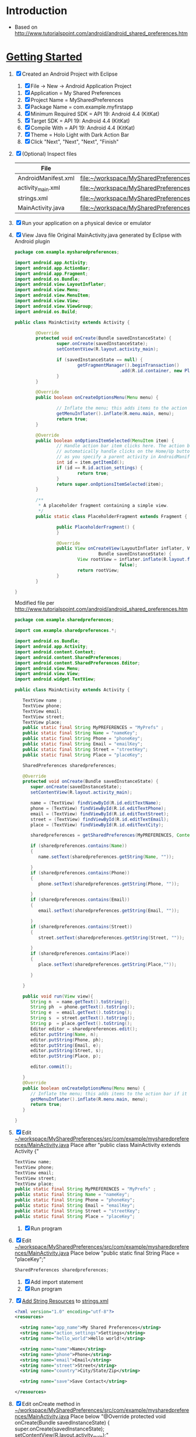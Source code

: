 * Introduction
  + Based on http://www.tutorialspoint.com/android/android_shared_preferences.htm
* [[http://developer.android.com/training/index.html][Getting Started]]
  1. [X] Created an Android Project with Eclipse
     1. [X] File -> New -> Android Application Project
	1. [X] Application = My Shared Preferences
	2. [X] Project Name = MySharedPreferences
	3. [X] Package Name = com.example.myfirstapp
	4. [X] Minimum Required SDK = API 19: Android 4.4 (KitKat) 
	5. [X] Target SDK = API 19: Android 4.4 (KitKat) 
	6. [X] Compile With = API 19: Android 4.4 (KitKat) 
	7. [X] Theme = Holo Light with Dark Action Bar
	8. [X] Click "Next", "Next", "Next", "Finish"
  2. [X] (Optional) Inspect files
     | File                | Path                                                                                       |
     |---------------------+--------------------------------------------------------------------------------------------|
     | AndroidManifest.xml | file:~/workspace/MySharedPreferences/AndroidManifest.xml                                   |
     | activity_main.xml   | file:~/workspace/MySharedPreferences/res/layout/activity_main.xml                          |
     | strings.xml         | file:~/workspace/MySharedPreferences/res/values/strings.xml                                |
     | MainActivity.java   | [[file:~/workspace/MySharedPreferences/src/com/example/mysharedpreferences/MainActivity.java]] |
  3. [X] Run your application on a physical device or emulator
  4. [X] View Java file
     Original MainActivity.java generated by Eclipse with Android plugin
     #+BEGIN_SRC java :tangle /tmp/Activity-original.java :padline no
       package com.example.mysharedpreferences;
       
       import android.app.Activity;
       import android.app.ActionBar;
       import android.app.Fragment;
       import android.os.Bundle;
       import android.view.LayoutInflater;
       import android.view.Menu;
       import android.view.MenuItem;
       import android.view.View;
       import android.view.ViewGroup;
       import android.os.Build;
       
       public class MainActivity extends Activity {
       
               @Override
               protected void onCreate(Bundle savedInstanceState) {
                       super.onCreate(savedInstanceState);
                       setContentView(R.layout.activity_main);
       
                       if (savedInstanceState == null) {
                               getFragmentManager().beginTransaction()
                                               .add(R.id.container, new PlaceholderFragment()).commit();
                       }
               }
       
               @Override
               public boolean onCreateOptionsMenu(Menu menu) {
       
                       // Inflate the menu; this adds items to the action bar if it is present.
                       getMenuInflater().inflate(R.menu.main, menu);
                       return true;
               }
       
               @Override
               public boolean onOptionsItemSelected(MenuItem item) {
                       // Handle action bar item clicks here. The action bar will
                       // automatically handle clicks on the Home/Up button, so long
                       // as you specify a parent activity in AndroidManifest.xml.
                       int id = item.getItemId();
                       if (id == R.id.action_settings) {
                               return true;
                       }
                       return super.onOptionsItemSelected(item);
               }
       
               /**
                ,* A placeholder fragment containing a simple view.
                ,*/
               public static class PlaceholderFragment extends Fragment {
       
                       public PlaceholderFragment() {
                       }
       
                       @Override
                       public View onCreateView(LayoutInflater inflater, ViewGroup container,
                                       Bundle savedInstanceState) {
                               View rootView = inflater.inflate(R.layout.fragment_main, container,
                                               false);
                               return rootView;
                       }
               }
       
       }
     #+END_SRC
     Modified file per http://www.tutorialspoint.com/android/android_shared_preferences.htm
     #+BEGIN_SRC java :tangle /tmp/Activity-modified.java :padline no
       package com.example.sharedpreferences;
       
       import com.example.sharedpreferences.*;
       
       import android.os.Bundle;
       import android.app.Activity;
       import android.content.Context;
       import android.content.SharedPreferences;
       import android.content.SharedPreferences.Editor;
       import android.view.Menu;
       import android.view.View;
       import android.widget.TextView;
       
       public class MainActivity extends Activity {
       
          TextView name ;
          TextView phone;
          TextView email;
          TextView street;
          TextView place;
          public static final String MyPREFERENCES = "MyPrefs" ;
          public static final String Name = "nameKey"; 
          public static final String Phone = "phoneKey"; 
          public static final String Email = "emailKey"; 
          public static final String Street = "streetKey"; 
          public static final String Place = "placeKey"; 
       
          SharedPreferences sharedpreferences;
       
          @Override
          protected void onCreate(Bundle savedInstanceState) {
             super.onCreate(savedInstanceState);
             setContentView(R.layout.activity_main);
       
             name = (TextView) findViewById(R.id.editTextName);
             phone = (TextView) findViewById(R.id.editTextPhone);
             email = (TextView) findViewById(R.id.editTextStreet);
             street = (TextView) findViewById(R.id.editTextEmail);
             place = (TextView) findViewById(R.id.editTextCity);
       
             sharedpreferences = getSharedPreferences(MyPREFERENCES, Context.MODE_PRIVATE);
       
             if (sharedpreferences.contains(Name))
             {
                name.setText(sharedpreferences.getString(Name, ""));
       
             }
             if (sharedpreferences.contains(Phone))
             {
                phone.setText(sharedpreferences.getString(Phone, ""));
       
             }
             if (sharedpreferences.contains(Email))
             {
                email.setText(sharedpreferences.getString(Email, ""));
       
             }
             if (sharedpreferences.contains(Street))
             {
                street.setText(sharedpreferences.getString(Street, ""));
       
             }
             if (sharedpreferences.contains(Place))
             {
                place.setText(sharedpreferences.getString(Place,""));
       
             }
       
          }
       
          public void run(View view){
             String n  = name.getText().toString();
             String ph  = phone.getText().toString();
             String e  = email.getText().toString();
             String s  = street.getText().toString();
             String p  = place.getText().toString();
             Editor editor = sharedpreferences.edit();
             editor.putString(Name, n);
             editor.putString(Phone, ph);
             editor.putString(Email, e);
             editor.putString(Street, s);
             editor.putString(Place, p);
       
             editor.commit(); 
       
          }
          @Override
          public boolean onCreateOptionsMenu(Menu menu) {
             // Inflate the menu; this adds items to the action bar if it is present.
             getMenuInflater().inflate(R.menu.main, menu);
             return true;
          }
       
       }
     #+END_SRC
  5. [X] Edit [[file:~/workspace/MySharedPreferences/src/com/example/mysharedpreferences/MainActivity.java][~/workspace/MySharedPreferences/src/com/example/mysharedpreferences/MainActivity.java]]
     Place after "public class MainActivity extends Activity {"
     #+BEGIN_SRC java
       TextView name;
       TextView phone;
       TextView email;
       TextView street;
       TextView place;
       public static final String MyPREFERENCES = "MyPrefs" ;
       public static final String Name = "nameKey"; 
       public static final String Phone = "phoneKey"; 
       public static final String Email = "emailKey"; 
       public static final String Street = "streetKey"; 
       public static final String Place = "placeKey";
     #+END_SRC
     1. [X] Run program
  6. [X] Edit [[file:~/workspace/MySharedPreferences/src/com/example/mysharedpreferences/MainActivity.java][~/workspace/MySharedPreferences/src/com/example/mysharedpreferences/MainActivity.java]]
     Place below "public static final String Place = "placeKey";"
     #+BEGIN_SRC java
       SharedPreferences sharedpreferences;
     #+END_SRC
     1. [X] Add import statement
     2. [X] Run program
  7. [X] [[http://developer.android.com/training/basics/firstapp/building-ui.html#Strings][Add String Resources]] to [[file:~/workspace/MySharedPreferences/res/values/strings.xml][strings.xml]]
     #+BEGIN_SRC xml
       <?xml version="1.0" encoding="utf-8"?>
       <resources>
          
         <string name="app_name">My Shared Preferences</string>
         <string name="action_settings">Settings</string>
         <string name="hello_world">Hello world!</string>
            
         <string name="name">Name</string>
         <string name="phone">Phone</string>
         <string name="email">Email</string>
         <string name="street">Street</string>
         <string name="country">City/State/Zip</string>
            
         <string name="save">Save Contact</string>
            
       </resources>
     #+END_SRC
  8. [X] Edit onCreate method in  [[file:~/workspace/MySharedPreferences/src/com/example/mysharedpreferences/MainActivity.java][~/workspace/MySharedPreferences/src/com/example/mysharedpreferences/MainActivity.java]]
     Place below "@Override
     protected void onCreate(Bundle savedInstanceState) {
      super.onCreate(savedInstanceState);
      setContentView(R.layout.activity_main);"

     #+BEGIN_SRC java
       name = (TextView) findViewById(R.id.editTextName);
       phone = (TextView) findViewById(R.id.editTextPhone);
       email = (TextView) findViewById(R.id.editTextStreet);
       street = (TextView) findViewById(R.id.editTextEmail);
       place = (TextView) findViewById(R.id.editTextCity);
       
       sharedpreferences = getSharedPreferences(MyPREFERENCES, Context.MODE_PRIVATE);
       
       if (sharedpreferences.contains(Name))
           {
	       name.setText(sharedpreferences.getString(Name, ""));
               
           }
       if (sharedpreferences.contains(Phone))
           {
	       phone.setText(sharedpreferences.getString(Phone, ""));
               
           }
       if (sharedpreferences.contains(Email))
           {
	       email.setText(sharedpreferences.getString(Email, ""));
               
           }
       if (sharedpreferences.contains(Street))
           {
	       street.setText(sharedpreferences.getString(Street, ""));
               
           }
       if (sharedpreferences.contains(Place))
           {
	       place.setText(sharedpreferences.getString(Place,""));
               
           }
     #+END_SRC
     1. [X] Note that program can't be compiled because there are reference to elements defined in fragment_main.xml
  9. [X] Build a User Interface
     1. [X] Edit the layout in [[file:~/workspace/MySharedPreferences/res/layout/activity_main.xml][activity_main.xml]]
	#+BEGIN_SRC xml :tangle /tmp/activity_main.xml :padline no
          <ScrollView xmlns:android="http://schemas.android.com/apk/res/android"
                      xmlns:tools="http://schemas.android.com/tools"
                      android:id="@+id/scrollView1"
                      android:layout_width="match_parent"
                      android:layout_height="wrap_content"
                      tools:context=".DisplayContact" >
          
            <RelativeLayout
                android:layout_width="match_parent"
                android:layout_height="370dp"
                android:paddingBottom="@dimen/activity_vertical_margin"
                android:paddingLeft="@dimen/activity_horizontal_margin"
                android:paddingRight="@dimen/activity_horizontal_margin"
                android:paddingTop="@dimen/activity_vertical_margin"
                >
              
              <EditText
                  android:id="@+id/editTextName"
                  android:layout_width="wrap_content"
                  android:layout_height="wrap_content"
                  android:layout_alignParentLeft="true"
                  android:layout_marginTop="5dp"
                  android:layout_marginLeft="82dp"
                  android:ems="10"
                  android:inputType="text" >
                
              </EditText>
              
              <EditText
                  android:id="@+id/editTextEmail"
                  android:layout_width="wrap_content"
                  android:layout_height="wrap_content"
                  android:layout_alignLeft="@+id/editTextStreet"
                  android:layout_below="@+id/editTextStreet"
                  android:layout_marginTop="22dp"
                  android:ems="10"
                  android:inputType="textEmailAddress" />
              
              <TextView
                  android:id="@+id/textView1"
                  android:layout_width="wrap_content"
                  android:layout_height="wrap_content"
                  android:layout_alignBottom="@+id/editTextName"
                  android:layout_alignParentLeft="true"
                  android:text="@string/name"
                  android:textAppearance="?android:attr/textAppearanceMedium" />
              
              <Button
                  android:id="@+id/button1"
                  android:layout_width="wrap_content"
                  android:layout_height="wrap_content"
                  android:layout_alignLeft="@+id/editTextCity"
                  android:layout_alignParentBottom="true"
                  android:layout_marginBottom="28dp"
                  android:onClick="run"
                  android:text="@string/save" />
              
              <TextView
                  android:id="@+id/textView2"
                  android:layout_width="wrap_content"
                  android:layout_height="wrap_content"
                  android:layout_alignBottom="@+id/editTextEmail"
                  android:layout_alignLeft="@+id/textView1"
                  android:text="@string/email"
                  android:textAppearance="?android:attr/textAppearanceMedium" />
              
              <TextView
                  android:id="@+id/textView5" 
                  android:layout_width="wrap_content"
                  android:layout_height="wrap_content"
                  android:layout_alignBottom="@+id/editTextPhone"
                  android:layout_alignLeft="@+id/textView1"
                  android:text="@string/phone"
                  android:textAppearance="?android:attr/textAppearanceMedium" />
              
              <TextView
                  android:id="@+id/textView4"
                  android:layout_width="wrap_content"
                  android:layout_height="wrap_content"
                  android:layout_above="@+id/editTextEmail"
                  android:layout_alignLeft="@+id/textView5"
                  android:text="@string/street"
                  android:textAppearance="?android:attr/textAppearanceMedium" />
              
              <EditText
                  android:id="@+id/editTextCity"
                  android:layout_width="wrap_content"
                  android:layout_height="wrap_content"
                  android:layout_alignRight="@+id/editTextName"
                  android:layout_below="@+id/editTextEmail"
                  android:layout_marginTop="30dp"
                  android:ems="10"
                  android:inputType="text" />
              
              <TextView
                  android:id="@+id/textView3"
                  android:layout_width="wrap_content"
                  android:layout_height="wrap_content"
                  android:layout_alignBaseline="@+id/editTextCity"
                  android:layout_alignBottom="@+id/editTextCity"
                  android:layout_alignParentLeft="true"
                  android:layout_toLeftOf="@+id/editTextEmail"
                  android:text="@string/country"
                  android:textAppearance="?android:attr/textAppearanceMedium" />
              
              <EditText
                  android:id="@+id/editTextStreet"
                  android:layout_width="wrap_content"
                  android:layout_height="wrap_content"
                  android:layout_alignLeft="@+id/editTextName"
                  android:layout_below="@+id/editTextPhone"
                  android:ems="10"
                  android:inputType="text" >
                
                <requestFocus />
              </EditText>
              
              <EditText
                  android:id="@+id/editTextPhone"
                  android:layout_width="wrap_content"
                  android:layout_height="wrap_content"
                  android:layout_alignLeft="@+id/editTextStreet"
                  android:layout_below="@+id/editTextName"
                  android:ems="10"
                  android:inputType="phone|text" />
              
            </RelativeLayout>
          
          </ScrollView>
	#+END_SRC
  10. [ ] Figure out why program crashes!
      1. [ ] Test out moving 	if ...	getFragmentManager().beginTransaction() ... block upwards
	 Place just after 	setContentView(R.layout.activity_main);
	 1. [ ] Note that program crashes
      2. [ ] Test by commenting out BLOCK
	 1. [ ] Note that program runs
      3. [ ] Test by uncommenting 	name = (TextView) findViewById(R.id.editTextName); ... declations
	 1. [ ] Note that program runs, but crashes when save button is clicked
      4. [ ] Uncomment sharedpreferences = getSharedPreferences(MyPREFERENCES, Context.MODE_PRIVATE);
	 1. [ ] Note that program runs
  11. [X] add run method in [[file:~/workspace/MySharedPreferences/src/com/example/mysharedpreferences/MainActivity.java][~/workspace/MySharedPreferences/src/com/example/mysharedpreferences/MainActivity.java]]
	Place after protected void onCreate(Bundle savedInstanceState) { ... } method
	#+BEGIN_SRC java
	  public void run(View view){
              String n  = name.getText().toString();
              String ph  = phone.getText().toString();
              String e  = email.getText().toString();
              String s  = street.getText().toString();
              String p  = place.getText().toString();
              Editor editor = sharedpreferences.edit();
              editor.putString(Name, n);
              editor.putString(Phone, ph);
              editor.putString(Email, e);
              editor.putString(Street, s);
              editor.putString(Place, p);
            
              editor.commit(); 
            
	  }
	#+END_SRC
